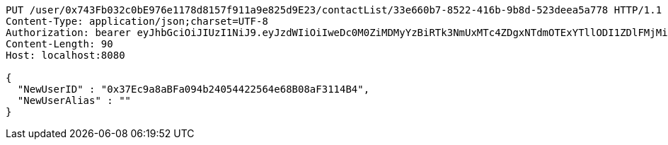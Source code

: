 [source,http,options="nowrap"]
----
PUT /user/0x743Fb032c0bE976e1178d8157f911a9e825d9E23/contactList/33e660b7-8522-416b-9b8d-523deea5a778 HTTP/1.1
Content-Type: application/json;charset=UTF-8
Authorization: bearer eyJhbGciOiJIUzI1NiJ9.eyJzdWIiOiIweDc0M0ZiMDMyYzBiRTk3NmUxMTc4ZDgxNTdmOTExYTllODI1ZDlFMjMiLCJleHAiOjE2MzE3MTQxNDB9.B5Oel2LHvZhSGeUJqzY03Hnhw0JnWS_UH0lPGo-088I
Content-Length: 90
Host: localhost:8080

{
  "NewUserID" : "0x37Ec9a8aBFa094b24054422564e68B08aF3114B4",
  "NewUserAlias" : ""
}
----